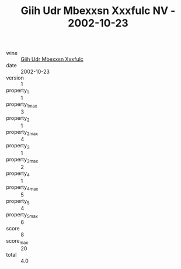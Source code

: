 :PROPERTIES:
:ID:                     88063b6c-7698-4ffe-b0b6-9eae0e08f5fa
:END:
#+TITLE: Giih Udr Mbexxsn Xxxfulc NV - 2002-10-23

- wine :: [[id:fb5cb07e-fa5d-46e5-9f46-837683a016c1][Giih Udr Mbexxsn Xxxfulc]]
- date :: 2002-10-23
- version :: 1
- property_1 :: 1
- property_1_max :: 3
- property_2 :: 1
- property_2_max :: 4
- property_3 :: 1
- property_3_max :: 2
- property_4 :: 1
- property_4_max :: 5
- property_5 :: 4
- property_5_max :: 6
- score :: 8
- score_max :: 20
- total :: 4.0


